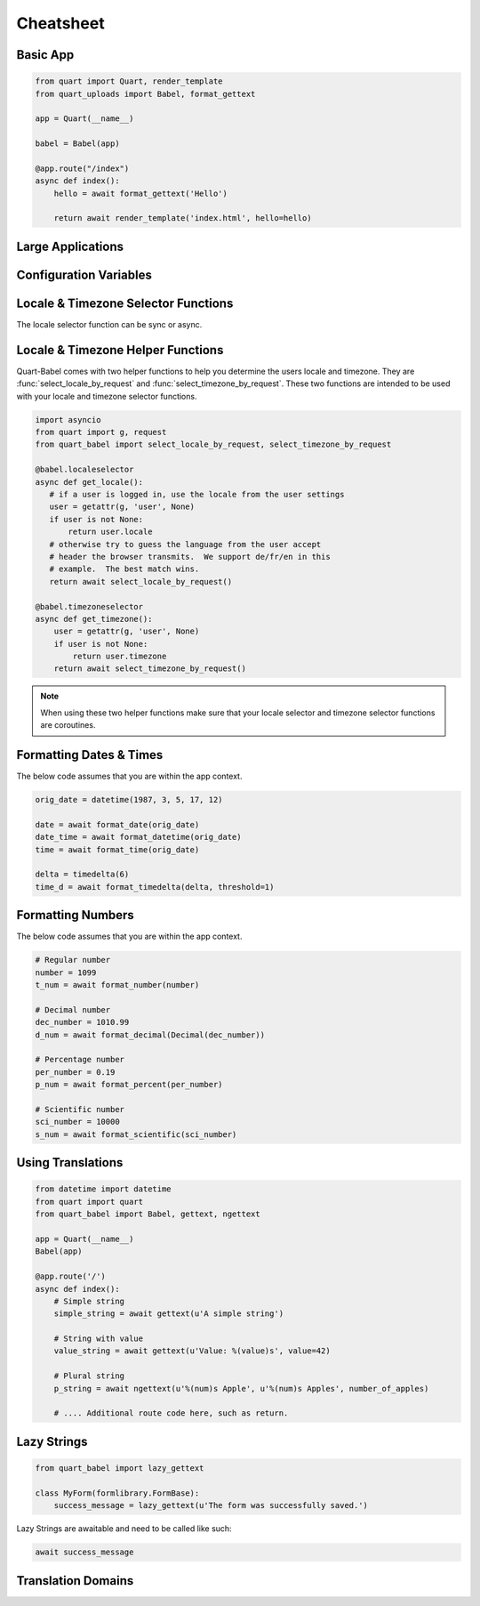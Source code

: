 .. _cheatsheet:

==========
Cheatsheet
==========

Basic App
---------

.. code-block:: python

    from quart import Quart, render_template
    from quart_uploads import Babel, format_gettext

    app = Quart(__name__)

    babel = Babel(app)

    @app.route("/index")
    async def index():
        hello = await format_gettext('Hello')

        return await render_template('index.html', hello=hello)

Large Applications
------------------

.. code-block:: python
    :caption: yourapplication/routes.py

    from quart import Blueprint 
    from quart_babel import format_gettext

    bp = Blueprint('main', __name__, url_prefix='/photos')

    @app.route("/index")
    async def index():
        hello = await format_gettext('Hello')

        return await render_template('index.html', hello=hello)

    # Routes & additional code here. 

.. code-block:: python
    :caption: youapplication/app.py

    from quart import Quart
    from quart_babel import Babel

    babel = Babel()

    def create_app() -> Quart:
        app = Quart(__name__)

        babel.init_app(app)

        from .routes import bp as main_bp
        app.register_blueprint(main_bp)

        # Other app registration here. 
        
        return app

Configuration Variables
-----------------------

.. code-block:: python
    :caption: app.py 

    from quart import Quart
    from quart_babel import Babel

    BABEL_DEFAULT_LOCALE = 'de'
    BABEL_DEFAULT_TIMEZONE = 'Europe/Berlin'
    BABEL_CONFIGURE_JINJA = True # Showing default as example
    BABEL_DOMAIN = 'myapp'

    app = Quart(__name__)
    app.config.from_pyfile(__name__)

    Babel(app)

    # Setup the rest of the app

Locale & Timezone Selector Functions
------------------------------------

The locale selector function can be sync or async. 

.. code-block:: python
    :caption: Sync Code

    from quart import g, request

    @babel.localeselector
    def get_locale():
       # if a user is logged in, use the locale from the user settings
       user = getattr(g, 'user', None)
       if user is not None:
           return user.locale
       # otherwise try to guess the language from the user accept
       # header the browser transmits.  We support de/fr/en in this
       # example.  The best match wins.
       return request.accept_languages.best_match(['de', 'fr', 'en'])

    @babel.timezoneselector
    def get_timezone():
        user = getattr(g, 'user', None)
        if user is not None:
            return user.timezone
        return None

.. code-block:: python
    :caption: Async Code

    import asyncio
    from quart import g, request

    @babel.localeselector
    async def get_locale():
       # We will use async sleep to give an example that this can
       # be async. Don't do this in production. 
       await asyncio.sleep(0.1)
       # if a user is logged in, use the locale from the user settings
       user = getattr(g, 'user', None)
       if user is not None:
           return user.locale
       # otherwise try to guess the language from the user accept
       # header the browser transmits.  We support de/fr/en in this
       # example.  The best match wins.
       return request.accept_languages.best_match(['de', 'fr', 'en'])

    @babel.timezoneselector
    async def get_timezone():
        # We will use async sleep to give an example that this can
        # be async. Don't do this in production. 
        await asyncio.sleep(0.2)
        user = getattr(g, 'user', None)
        if user is not None:
            return user.timezone
        return None

Locale & Timezone Helper Functions
----------------------------------

Quart-Babel comes with two helper functions to help you determine the
users locale and timezone. They are :func:`select_locale_by_request` and 
:func:`select_timezone_by_request`. These two functions are intended to be
used with your locale and timezone selector functions. 

.. code-block:: python

    import asyncio
    from quart import g, request
    from quart_babel import select_locale_by_request, select_timezone_by_request

    @babel.localeselector
    async def get_locale():
       # if a user is logged in, use the locale from the user settings
       user = getattr(g, 'user', None)
       if user is not None:
           return user.locale
       # otherwise try to guess the language from the user accept
       # header the browser transmits.  We support de/fr/en in this
       # example.  The best match wins.
       return await select_locale_by_request()

    @babel.timezoneselector
    async def get_timezone():
        user = getattr(g, 'user', None)
        if user is not None:
            return user.timezone
        return await select_timezone_by_request()

.. note::

    When using these two helper functions make sure that your locale selector
    and timezone selector functions are coroutines. 

Formatting Dates & Times
------------------------
The below code assumes that you are within the app context. 

.. code-block:: python 

    orig_date = datetime(1987, 3, 5, 17, 12)

    date = await format_date(orig_date)
    date_time = await format_datetime(orig_date)
    time = await format_time(orig_date)

    delta = timedelta(6)
    time_d = await format_timedelta(delta, threshold=1)

Formatting Numbers
------------------

The below code assumes that you are within the app context. 

.. code-block:: python 
    
    # Regular number
    number = 1099
    t_num = await format_number(number)

    # Decimal number
    dec_number = 1010.99
    d_num = await format_decimal(Decimal(dec_number))

    # Percentage number
    per_number = 0.19
    p_num = await format_percent(per_number)

    # Scientific number
    sci_number = 10000
    s_num = await format_scientific(sci_number)

Using Translations
------------------

.. code-block:: python

    from datetime import datetime
    from quart import quart
    from quart_babel import Babel, gettext, ngettext

    app = Quart(__name__)
    Babel(app)

    @app.route('/')
    async def index():
        # Simple string 
        simple_string = await gettext(u'A simple string')

        # String with value
        value_string = await gettext(u'Value: %(value)s', value=42)

        # Plural string
        p_string = await ngettext(u'%(num)s Apple', u'%(num)s Apples', number_of_apples)

        # .... Additional route code here, such as return. 
    
Lazy Strings
------------

.. code-block:: python

    from quart_babel import lazy_gettext

    class MyForm(formlibrary.FormBase):
        success_message = lazy_gettext(u'The form was successfully saved.')

Lazy Strings are awaitable and need to be called like such:

.. code-block:: python

    await success_message

Translation Domains
-------------------

.. code-block:: python
    :caption: Application Custom Domain

    from quart import Quart
    from quart_babel import Babel, Domain

    app = Quart(__name__)
    domain = Domain(domain='myext')
    babel = Babel(app, default_domain=domain)

.. code-block:: python
    :caption: Extension Custom Domain 

    from quart_babel import Domain

    mydomain = Domain(domain='myext')

    mydomain.lazy_gettext('Hello World!')
